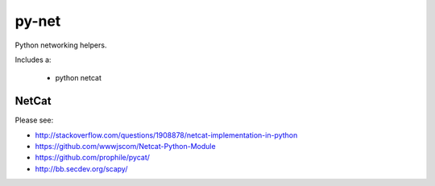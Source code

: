 ======
py-net
======

Python networking helpers.

Includes a:

 * python netcat
 
NetCat
======

Please see:

* http://stackoverflow.com/questions/1908878/netcat-implementation-in-python
* https://github.com/wwwjscom/Netcat-Python-Module
* https://github.com/prophile/pycat/
* http://bb.secdev.org/scapy/
